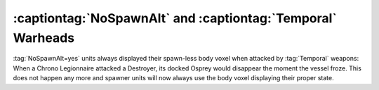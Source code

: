 .. index::
  Temporal; NoSpawnAlt units visual glitch
  Spawners; NoSpawnAlt and Temporal attacks

============================================================
:captiontag:`NoSpawnAlt` and :captiontag:`Temporal` Warheads
============================================================

:tag:`NoSpawnAlt=yes` units always displayed their spawn-less body voxel when
attacked by :tag:`Temporal` weapons: When a Chrono Legionnaire attacked a
Destroyer, its docked Osprey would disappear the moment the vessel froze. This
does not happen any more and spawner units will now always use the body voxel
displaying their proper state.

.. versionadded:: 3.0
